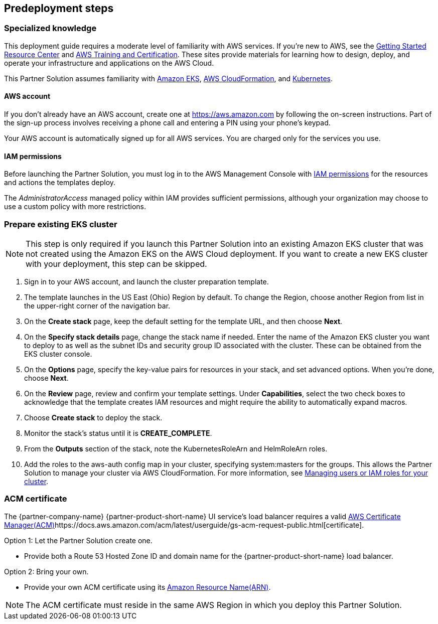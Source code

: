 // Include any predeployment steps here, such as signing up for a Marketplace AMI or making any changes to a partner account. If there are no predeployment steps, leave this file empty.

== Predeployment steps

=== Specialized knowledge

This deployment guide requires a moderate level of familiarity with AWS services. If you’re new to AWS, see the https://aws.amazon.com/getting-started/[Getting Started Resource Center] and https://aws.amazon.com/training/[AWS Training and Certification]. These sites provide materials for learning how to design, deploy, and operate your infrastructure and applications on the AWS Cloud.

This Partner Solution assumes familiarity with https://aws.amazon.com/eks/[Amazon EKS], https://aws.amazon.com/cloudformation/[AWS CloudFormation], and https://kubernetes.io/[Kubernetes].

==== AWS account

If you don’t already have an AWS account, create one at https://aws.amazon.com by following the on-screen instructions. Part of the sign-up process involves receiving a phone call and entering a PIN using your phone’s keypad.

Your AWS account is automatically signed up for all AWS services. You are charged only for the services you use.

==== IAM permissions

Before launching the Partner Solution, you must log in to the AWS Management Console with https://docs.aws.amazon.com/IAM/latest/UserGuide/access_policies_job-functions.html[IAM permissions] for the resources and actions the templates deploy.

The _AdministratorAccess_ managed policy within IAM provides sufficient permissions, although your organization may choose to use a custom policy with more restrictions.

=== Prepare existing EKS cluster

NOTE: This step is only required if you launch this Partner Solution into an existing Amazon EKS cluster that was not created using the Amazon EKS on the AWS Cloud deployment. If you want to create a new EKS cluster with your deployment, this step can be skipped.

. Sign in to your AWS account, and launch the cluster preparation template.
. The template launches in the US East (Ohio) Region by default. To change the Region, choose another Region from list in the upper-right corner of the navigation bar.
. On the *Create stack* page, keep the default setting for the template URL, and then choose *Next*.
. On the *Specify stack details* page, change the stack name if needed. Enter the name of the Amazon EKS cluster you want to deploy to as well as the subnet IDs and security group ID associated with the cluster. These can be obtained from the EKS cluster console.
. On the *Options* page, specify the key-value pairs for resources in your stack, and set advanced options. When you’re done, choose *Next*.
. On the *Review* page, review and confirm your template settings. Under *Capabilities*, select the two check boxes to acknowledge that the template creates IAM resources and might require the ability to automatically expand macros.
. Choose *Create stack* to deploy the stack.
. Monitor the stack’s status until it is *CREATE_COMPLETE*.
. From the *Outputs* section of the stack, note the KubernetesRoleArn and HelmRoleArn roles.
. Add the roles to the aws-auth config map in your cluster, specifying system:masters for the groups. This allows the Partner Solution to manage your cluster via AWS CloudFormation. For more information, see https://docs.aws.amazon.com/eks/latest/userguide/add-user-role.html[Managing users or IAM roles for your cluster].

=== ACM certificate

The {partner-company-name} {partner-product-short-name} UI service's load balancer requires a valid
https://docs.aws.amazon.com/acm/[AWS Certificate Manager(ACM)]https://docs.aws.amazon.com/acm/latest/userguide/gs-acm-request-public.html[certificate].

Option 1: Let the Partner Solution create one.

* Provide both a Route 53 Hosted Zone ID and domain name for the {partner-product-short-name} load balancer.

Option 2: Bring your own.

* Provide your own ACM certificate using its
https://docs.aws.amazon.com/IAM/latest/UserGuide/list_awscertificatemanager.html#awscertificatemanager-resources-for-iam-policies[Amazon Resource Name(ARN)].

NOTE: The ACM certificate must reside in the same AWS Region in which you deploy this Partner Solution.
